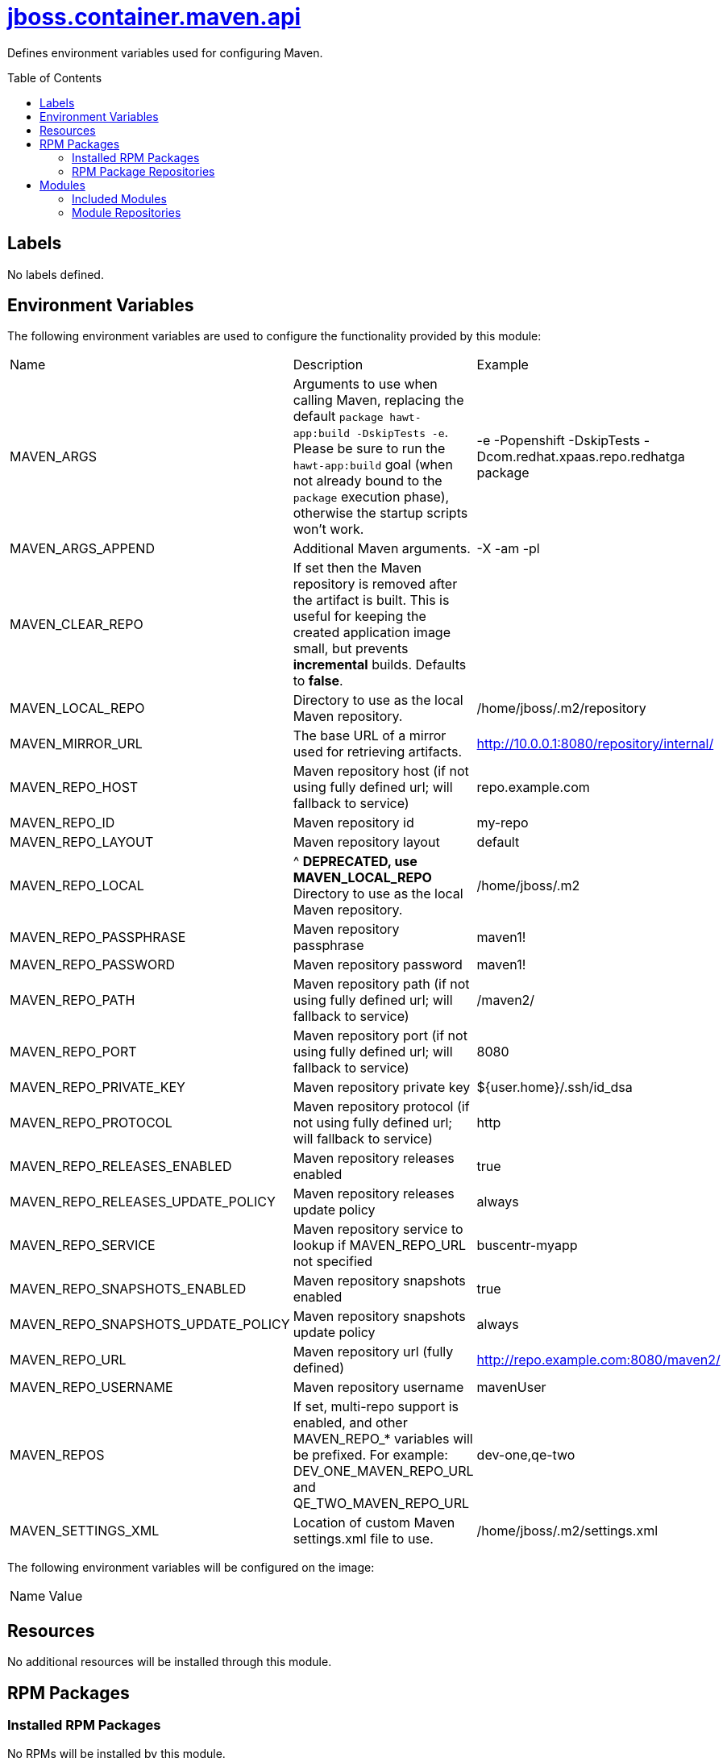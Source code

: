 ////
    AUTOGENERATED FILE - this file was generated via ./gen_template_docs.py.
    Changes to .adoc or HTML files may be overwritten! Please change the
    generator or the input template (./*.jinja)
////



= link:./module.yaml[jboss.container.maven.api]
:toc:
:toc-placement!:
:toclevels: 5

Defines environment variables used for configuring Maven.

toc::[]

== Labels
No labels defined.


== Environment Variables

The following environment variables are used to configure the functionality provided by this module:

|=======================================================================
|Name |Description |Example
|MAVEN_ARGS |Arguments to use when calling Maven, replacing the default `package hawt-app:build -DskipTests -e`. Please be sure to run the `hawt-app:build` goal (when not already bound to the `package` execution phase), otherwise the startup scripts won't work. |-e -Popenshift -DskipTests -Dcom.redhat.xpaas.repo.redhatga package
|MAVEN_ARGS_APPEND |Additional Maven arguments. |-X -am -pl
|MAVEN_CLEAR_REPO |If set then the Maven repository is removed after the artifact is built. This is useful for keeping the created application image small, but prevents *incremental* builds. Defaults to *false*. |
|MAVEN_LOCAL_REPO |Directory to use as the local Maven repository. |/home/jboss/.m2/repository
|MAVEN_MIRROR_URL |The base URL of a mirror used for retrieving artifacts. |http://10.0.0.1:8080/repository/internal/
|MAVEN_REPO_HOST |Maven repository host (if not using fully defined url; will fallback to service) |repo.example.com
|MAVEN_REPO_ID |Maven repository id |my-repo
|MAVEN_REPO_LAYOUT |Maven repository layout |default
|MAVEN_REPO_LOCAL |^ **DEPRECATED, use MAVEN_LOCAL_REPO** Directory to use as the local Maven repository. |/home/jboss/.m2
|MAVEN_REPO_PASSPHRASE |Maven repository passphrase |maven1!
|MAVEN_REPO_PASSWORD |Maven repository password |maven1!
|MAVEN_REPO_PATH |Maven repository path (if not using fully defined url; will fallback to service) |/maven2/
|MAVEN_REPO_PORT |Maven repository port (if not using fully defined url; will fallback to service) |8080
|MAVEN_REPO_PRIVATE_KEY |Maven repository private key |${user.home}/.ssh/id_dsa
|MAVEN_REPO_PROTOCOL |Maven repository protocol (if not using fully defined url; will fallback to service) |http
|MAVEN_REPO_RELEASES_ENABLED |Maven repository releases enabled |true
|MAVEN_REPO_RELEASES_UPDATE_POLICY |Maven repository releases update policy |always
|MAVEN_REPO_SERVICE |Maven repository service to lookup if MAVEN_REPO_URL not specified |buscentr-myapp
|MAVEN_REPO_SNAPSHOTS_ENABLED |Maven repository snapshots enabled |true
|MAVEN_REPO_SNAPSHOTS_UPDATE_POLICY |Maven repository snapshots update policy |always
|MAVEN_REPO_URL |Maven repository url (fully defined) |http://repo.example.com:8080/maven2/
|MAVEN_REPO_USERNAME |Maven repository username |mavenUser
|MAVEN_REPOS |If set, multi-repo support is enabled, and other MAVEN_REPO_* variables will be prefixed. For example: DEV_ONE_MAVEN_REPO_URL and QE_TWO_MAVEN_REPO_URL |dev-one,qe-two
|MAVEN_SETTINGS_XML |Location of custom Maven settings.xml file to use. |/home/jboss/.m2/settings.xml
|=======================================================================

The following environment variables will be configured on the image:
|=======================================================================
|Name |Value
|=======================================================================

== Resources
No additional resources will be installed through this module.

== RPM Packages

=== Installed RPM Packages
No RPMs will be installed by this module.

=== RPM Package Repositories
No additional RPM package repositories are required to install listed RPMs.

== Modules

=== Included Modules
No additional modules will be installed through this module.

=== Module Repositories
No module repositories defined.
